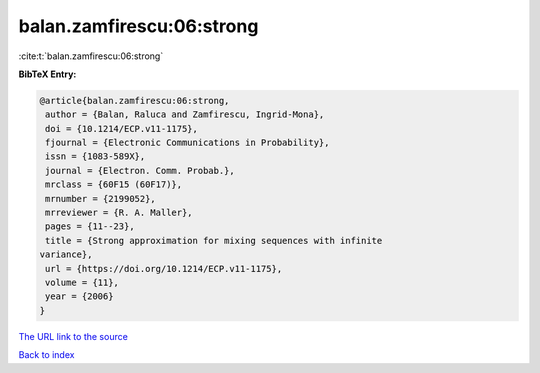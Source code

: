 balan.zamfirescu:06:strong
==========================

:cite:t:`balan.zamfirescu:06:strong`

**BibTeX Entry:**

.. code-block:: bibtex

   @article{balan.zamfirescu:06:strong,
    author = {Balan, Raluca and Zamfirescu, Ingrid-Mona},
    doi = {10.1214/ECP.v11-1175},
    fjournal = {Electronic Communications in Probability},
    issn = {1083-589X},
    journal = {Electron. Comm. Probab.},
    mrclass = {60F15 (60F17)},
    mrnumber = {2199052},
    mrreviewer = {R. A. Maller},
    pages = {11--23},
    title = {Strong approximation for mixing sequences with infinite
   variance},
    url = {https://doi.org/10.1214/ECP.v11-1175},
    volume = {11},
    year = {2006}
   }
`The URL link to the source <ttps://doi.org/10.1214/ECP.v11-1175}>`_


`Back to index <../By-Cite-Keys.html>`_
